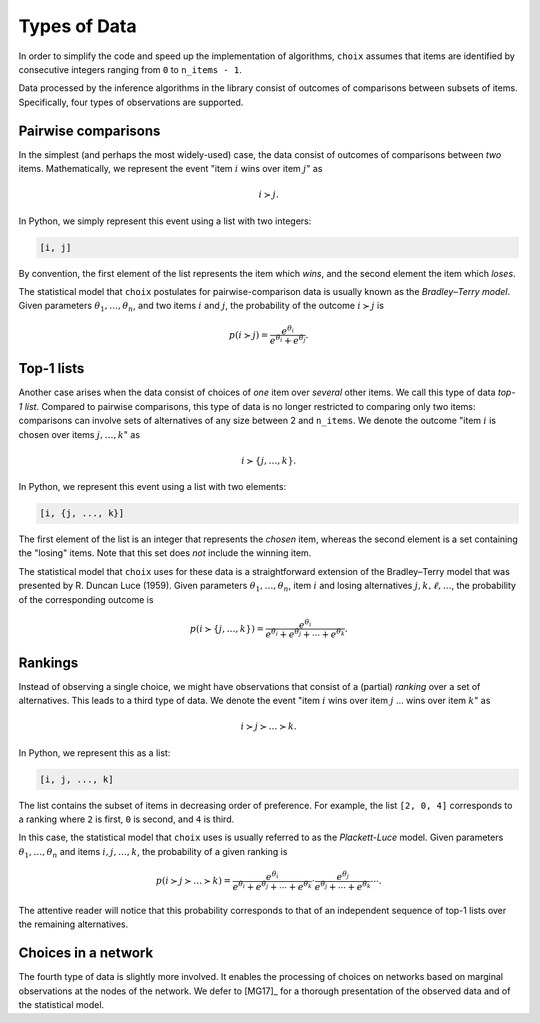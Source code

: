 Types of Data
=============

In order to simplify the code and speed up the implementation of algorithms,
``choix`` assumes that items are identified by consecutive integers ranging
from ``0`` to ``n_items - 1``.

Data processed by the inference algorithms in the library consist of outcomes
of comparisons between subsets of items. Specifically, four types of
observations are supported.


.. _data-pairwise:

Pairwise comparisons
--------------------

In the simplest (and perhaps the most widely-used) case, the data consist of
outcomes of comparisons between *two* items. Mathematically, we represent the
event "item :math:`i` wins over item :math:`j`" as

.. math::

   i \succ j.

In Python, we simply represent this event using a list with two integers:

.. code-block:: python

   [i, j]

By convention, the first element of the list represents the item which *wins*,
and the second element the item which *loses*.

The statistical model that ``choix`` postulates for pairwise-comparison
data is usually known as the *Bradley–Terry model*. Given parameters
:math:`\theta_1, \ldots, \theta_n`, and two items :math:`i` and :math:`j`, the
probability of the outcome :math:`i \succ j` is

.. math::

  p(i \succ j) = \frac{e^{\theta_i}}{e^{\theta_i} + e^{\theta_j}}.


.. _data-top1:

Top-1 lists
-----------

Another case arises when the data consist of choices of *one* item over
*several* other items. We call this type of data *top-1 list*. Compared to
pairwise comparisons, this type of data is no longer restricted to comparing
only two items: comparisons can involve sets of alternatives of any size
between 2 and ``n_items``. We denote the outcome "item :math:`i` is chosen over
items :math:`j, \ldots, k`" as

.. math::

   i \succ \{j, \ldots, k\}.

In Python, we represent this event using a list with two elements:

.. code-block:: python

   [i, {j, ..., k}]

The first element of the list is an integer that represents the *chosen* item,
whereas the second element is a set containing the "losing" items. Note that
this set does *not* include the winning item.

The statistical model that ``choix`` uses for these data is a straightforward
extension of the Bradley–Terry model that was presented by R. Duncan Luce
(1959). Given parameters :math:`\theta_1, \ldots, \theta_n`, item :math:`i` and
losing alternatives :math:`j, k, \ell, \ldots`, the probability of the
corresponding outcome is

.. math::

   p(i \succ \{j, \ldots, k\}) = \frac{e^{\theta_i}}{
       e^{\theta_i} + e^{\theta_j} + \cdots + e^{\theta_k}}.


.. _data-rankings:

Rankings
--------

Instead of observing a single choice, we might have observations that consist
of a (partial) *ranking* over a set of alternatives. This leads to a third type
of data. We denote the event "item :math:`i` wins over item :math:`j` ... wins
over item :math:`k`" as

.. math::

   i \succ j \succ \ldots \succ k.

In Python, we represent this as a list:

.. code-block:: python

   [i, j, ..., k]

The list contains the subset of items in decreasing order of preference. For
example, the list ``[2, 0, 4]`` corresponds to a ranking where ``2`` is first,
``0`` is second, and ``4`` is third.

In this case, the statistical model that ``choix`` uses is usually referred to
as the *Plackett-Luce* model. Given parameters :math:`\theta_1, \ldots,
\theta_n` and items :math:`i, j, \ldots, k`, the probability of a given ranking
is

.. math::

   p(i \succ j \succ \ldots \succ k) =
       \frac{e^{\theta_i}}{e^{\theta_i} + e^{\theta_j} + \cdots + e^{\theta_k}}
       \cdot \frac{e^{\theta_j}}{e^{\theta_j} + \cdots + e^{\theta_k}}
       \cdots.

The attentive reader will notice that this probability corresponds to that of
an independent sequence of top-1 lists over the remaining alternatives.


.. _data-network:

Choices in a network
--------------------

The fourth type of data is slightly more involved. It enables the processing of
choices on networks based on marginal observations at the nodes of the network.
We defer to [MG17]_ for a thorough presentation of the observed data and of the
statistical model.
